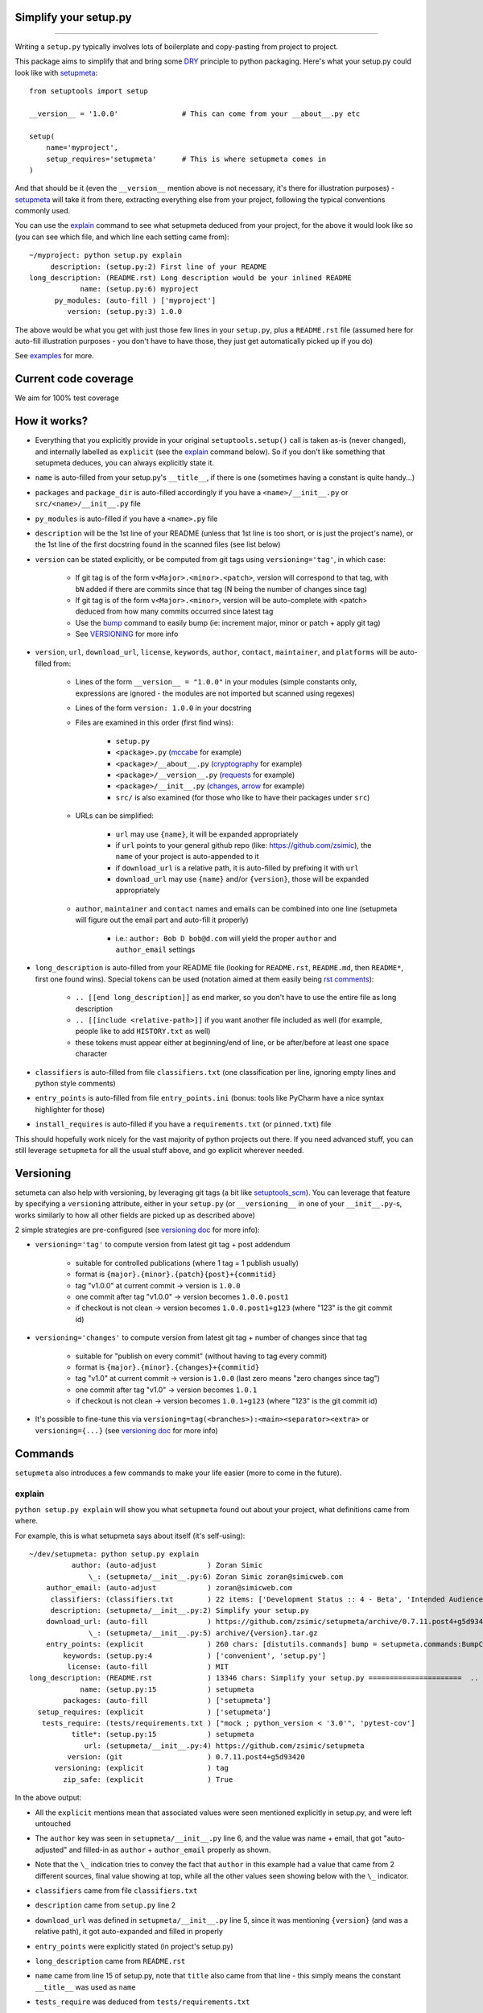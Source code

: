 Simplify your setup.py
======================

.. image:: https://img.shields.io/pypi/v/setupmeta.svg
    :target: https://pypi.org/project/setupmeta/
    :alt: Version on pypi

.. image:: https://travis-ci.org/zsimic/setupmeta.svg?branch=master
    :target: https://travis-ci.org/zsimic/setupmeta
    :alt: Travis CI

.. image:: https://codecov.io/gh/zsimic/setupmeta/branch/master/graph/badge.svg
    :target: https://codecov.io/gh/zsimic/setupmeta
    :alt: codecov

.. image:: https://img.shields.io/github/languages/top/zsimic/setupmeta.svg
    :target: https://github.com/zsimic/setupmeta
    :alt: github

.. image:: https://img.shields.io/pypi/pyversions/setupmeta.svg
    :alt: Python versions tested

----

Writing a ``setup.py`` typically involves lots of boilerplate and copy-pasting from project to project.

This package aims to simplify that and bring some DRY_ principle to python packaging.
Here's what your setup.py could look like with setupmeta_::

    from setuptools import setup

    __version__ = '1.0.0'               # This can come from your __about__.py etc

    setup(
        name='myproject',
        setup_requires='setupmeta'      # This is where setupmeta comes in
    )

And that should be it (even the ``__version__`` mention above is not necessary, it's there for illustration purposes) - setupmeta_ will
take it from there, extracting everything else from your project, following the typical conventions commonly used.

You can use the explain_ command to see what setupmeta deduced from your project, for the above it would look like so
(you can see which file, and which line each setting came from)::

    ~/myproject: python setup.py explain
         description: (setup.py:2) First line of your README
    long_description: (README.rst) Long description would be your inlined README
                name: (setup.py:6) myproject
          py_modules: (auto-fill ) ['myproject']
             version: (setup.py:3) 1.0.0

The above would be what you get with just those few lines in your ``setup.py``, plus a ``README.rst`` file
(assumed here for auto-fill illustration purposes - you don't have to have those, they just get automatically picked up if you do)

See examples_ for more.


Current code coverage
=====================

.. image:: https://codecov.io/gh/zsimic/setupmeta/branch/master/graphs/sunburst.svg
    :target: https://codecov.io/gh/zsimic/setupmeta
    :alt: Code coverage overview

We aim for 100% test coverage


How it works?
=============

- Everything that you explicitly provide in your original ``setuptools.setup()`` call is taken as-is (never changed), and internally labelled as ``explicit`` (see the explain_ command below).
  So if you don't like something that setupmeta deduces, you can always explicitly state it.

- ``name`` is auto-filled from your setup.py's ``__title__``, if there is one (sometimes having a constant is quite handy...)

- ``packages`` and ``package_dir`` is auto-filled accordingly if you have a ``<name>/__init__.py`` or ``src/<name>/__init__.py`` file

- ``py_modules`` is auto-filled if you have a ``<name>.py`` file

- ``description`` will be the 1st line of your README (unless that 1st line is too short, or is just the project's name),
  or the 1st line of the first docstring found in the scanned files (see list below)

- ``version`` can be stated explicitly, or be computed from git tags using ``versioning='tag'``, in which case:

    - If git tag is of the form ``v<Major>.<minor>.<patch>``, version will correspond to that tag, with ``bN`` added if there are commits since that tag (N being the number of changes since tag)

    - If git tag is of the form ``v<Major>.<minor>``, version will be auto-complete with <patch> deduced from how many commits occurred since latest tag

    - Use the bump_ command to easily bump (ie: increment major, minor or patch + apply git tag)

    - See VERSIONING_ for more info

- ``version``, ``url``, ``download_url``, ``license``, ``keywords``, ``author``, ``contact``, ``maintainer``, and ``platforms`` will be auto-filled from:

    - Lines of the form ``__version__ = "1.0.0"`` in your modules (simple constants only, expressions are ignored - the modules are not imported but scanned using regexes)

    - Lines of the form ``version: 1.0.0`` in your docstring

    - Files are examined in this order (first find wins):

        - ``setup.py``

        - ``<package>.py`` (mccabe_ for example)

        - ``<package>/__about__.py`` (cryptography_ for example)

        - ``<package>/__version__.py`` (requests_ for example)

        - ``<package>/__init__.py`` (changes_, arrow_ for example)

        - ``src/`` is also examined (for those who like to have their packages under ``src``)

    - URLs can be simplified:

        - ``url`` may use ``{name}``, it will be expanded appropriately

        - if ``url`` points to your general github repo (like: https://github.com/zsimic), the ``name`` of your project is auto-appended to it

        - if ``download_url`` is a relative path, it is auto-filled by prefixing it with ``url``

        - ``download_url`` may use ``{name}`` and/or ``{version}``, those will be expanded appropriately

    - ``author``, ``maintainer`` and ``contact`` names and emails can be combined into one line (setupmeta will figure out the email part and auto-fill it properly)

        - i.e.: ``author: Bob D bob@d.com`` will yield the proper ``author`` and ``author_email`` settings

- ``long_description`` is auto-filled from your README file (looking for ``README.rst``, ``README.md``, then ``README*``, first one found wins).
  Special tokens can be used (notation aimed at them easily being `rst comments`_):

    - ``.. [[end long_description]]`` as end marker, so you don't have to use the entire file as long description

    - ``.. [[include <relative-path>]]`` if you want another file included as well (for example, people like to add ``HISTORY.txt`` as well)

    - these tokens must appear either at beginning/end of line, or be after/before at least one space character

- ``classifiers`` is auto-filled from file ``classifiers.txt`` (one classification per line, ignoring empty lines and python style comments)

- ``entry_points`` is auto-filled from file ``entry_points.ini`` (bonus: tools like PyCharm have a nice syntax highlighter for those)

- ``install_requires`` is auto-filled if you have a ``requirements.txt`` (or ``pinned.txt``) file

This should hopefully work nicely for the vast majority of python projects out there.
If you need advanced stuff, you can still leverage ``setupmeta`` for all the usual stuff above, and go explicit wherever needed.


Versioning
==========

setumeta can also help with versioning, by leveraging git tags (a bit like setuptools_scm_).
You can leverage that feature by specifying a ``versioning`` attribute, either in your ``setup.py``
(or ``__versioning__`` in one of your ``__init__.py``-s, works similarly to how all other fields are picked up as described above)

2 simple strategies are pre-configured (see `versioning doc`_ for more info):

* ``versioning='tag'`` to compute version from latest git tag + post addendum

    * suitable for controlled publications (where 1 tag = 1 publish usually)

    * format is ``{major}.{minor}.{patch}{post}+{commitid}``

    * tag "v1.0.0" at current commit -> version is ``1.0.0``

    * one commit after tag "v1.0.0" -> version becomes ``1.0.0.post1``

    * if checkout is not clean -> version becomes ``1.0.0.post1+g123`` (where "123" is the git commit id)

* ``versioning='changes'`` to compute version from latest git tag + number of changes since that tag

    * suitable for "publish on every commit" (without having to tag every commit)

    * format is ``{major}.{minor}.{changes}+{commitid}``

    * tag "v1.0" at current commit -> version is ``1.0.0`` (last zero means "zero changes since tag")

    * one commit after tag "v1.0" -> version becomes ``1.0.1``

    * if checkout is not clean -> version becomes ``1.0.1+g123`` (where "123" is the git commit id)

* It's possible to fine-tune this via ``versioning=tag(<branches>):<main><separator><extra>`` or ``versioning={...}`` (see `versioning doc`_ for more info)


Commands
========

``setupmeta`` also introduces a few commands to make your life easier (more to come in the future).


explain
-------

``python setup.py explain`` will show you what ``setupmeta`` found out about your project, what definitions came from where.

For example, this is what setupmeta says about itself (it's self-using)::

    ~/dev/setupmeta: python setup.py explain
              author: (auto-adjust            ) Zoran Simic
                  \_: (setupmeta/__init__.py:6) Zoran Simic zoran@simicweb.com
        author_email: (auto-adjust            ) zoran@simicweb.com
         classifiers: (classifiers.txt        ) 22 items: ['Development Status :: 4 - Beta', 'Intended Audience :: Developers'...
         description: (setupmeta/__init__.py:2) Simplify your setup.py
        download_url: (auto-fill              ) https://github.com/zsimic/setupmeta/archive/0.7.11.post4+g5d93420.tar.gz
                  \_: (setupmeta/__init__.py:5) archive/{version}.tar.gz
        entry_points: (explicit               ) 260 chars: [distutils.commands] bump = setupmeta.commands:BumpCommand explain ...
            keywords: (setup.py:4             ) ['convenient', 'setup.py']
             license: (auto-fill              ) MIT
    long_description: (README.rst             ) 13346 chars: Simplify your setup.py ======================  .. image:: https:/...
                name: (setup.py:15            ) setupmeta
            packages: (auto-fill              ) ['setupmeta']
      setup_requires: (explicit               ) ['setupmeta']
       tests_require: (tests/requirements.txt ) ["mock ; python_version < '3.0'", 'pytest-cov']
              title*: (setup.py:15            ) setupmeta
                 url: (setupmeta/__init__.py:4) https://github.com/zsimic/setupmeta
             version: (git                    ) 0.7.11.post4+g5d93420
          versioning: (explicit               ) tag
            zip_safe: (explicit               ) True

In the above output:

- All the ``explicit`` mentions mean that associated values were seen mentioned explicitly in setup.py, and were left untouched

- The ``author`` key was seen in ``setupmeta/__init__.py`` line 6, and the value was name + email,
  that got "auto-adjusted" and filled-in as ``author`` + ``author_email`` properly as shown.

- Note that the ``\_`` indication tries to convey the fact that ``author`` in this example had a value that came from 2 different sources,
  final value showing at top, while all the other values seen showing below with the ``\_`` indicator.

- ``classifiers`` came from file ``classifiers.txt``

- ``description`` came from ``setup.py`` line 2

- ``download_url`` was defined in ``setupmeta/__init__.py`` line 5, since it was mentioning ``{version}`` (and was a relative path), it got auto-expanded and filled in properly

- ``entry_points`` were explicitly stated (in project's setup.py)

- ``long_description`` came from ``README.rst``

- ``name`` came from line 15 of setup.py, note that ``title`` also came from that line - this simply means the constant ``__title__`` was used as ``name``

- ``tests_require`` was deduced from ``tests/requirements.txt``

- Note that ``title*`` is shown with an asterisk, the asterisk means that setupmeta saw the value and can use it, but doesn't transfer it to setuptools

- ``packages`` was auto-filled to ``['setupmeta']``

- ``version`` was determined from git tag (due to ``versioning='tag'`` in setup.py), in this case ``0.7.11.post4+g5d93420`` means:

    * latest tag was 0.7.11

    * there were 4 commits since that (``.post4`` means 4 changes since tag, ".post" denotes this would be a "post-release" version, and should play nicely with PEP-440_)

    * the ``+g5d93420`` suffix means that the checkout wasn't clean when ``explain`` command was ran, local checkout was dirty at short git commit id "5d93420"


bump
----

If you're using the ``versioning='tag'`` feature, you can then use the ``python setup.py bump`` command to bump your git-tag driven version. See ``--help`` for more info.
Typical usage::

    python setup.py bump --help             # What were the options?
    python setup.py bump --minor            # Check everything looks as expected
    python setup.py bump --minor --commit   # Effectively bump


entrypoints
-----------

This will simply show you your ``entry_points/console_scripts``. I added it because pygradle_ requires it (if you use pygradle_, it'll come in handy...).

.. _DRY: https://en.wikipedia.org/wiki/Don%27t_repeat_yourself

.. _setuptools_scm: https://github.com/pypa/setuptools_scm

.. _versioning doc: https://github.com/zsimic/setupmeta/blob/master/VERSIONING.rst

.. _PEP-440: https://www.python.org/dev/peps/pep-0440/

.. _setupmeta: https://github.com/zsimic/setupmeta

.. _examples: https://github.com/zsimic/setupmeta/tree/master/examples

.. _setuptools: https://github.com/pypa/setuptools

.. _rst comments: http://docutils.sourceforge.net/docs/ref/rst/restructuredtext.html#comments

.. _requests: https://github.com/requests/requests/tree/master/requests

.. _cryptography: https://github.com/pyca/cryptography/tree/master/src/cryptography

.. _changes: https://github.com/michaeljoseph/changes/blob/master/changes/__init__.py

.. _arrow: https://github.com/crsmithdev/arrow/blob/master/arrow/__init__.py

.. _mccabe: https://github.com/PyCQA/mccabe/blob/master/mccabe.py

.. _pygradle: https://github.com/linkedin/pygradle/

.. [[end long_description]]


Motivation
==========

My motivation was to:

- stop having to boilerplate my setup.py's

- learn how to publish to pypi (and do it right)

- have a nice workflow for when I want to publish to pypi:

    - ``setup.py explain`` to see what's up at a glance

I noticed that most open-source projects out there do the same thing over and over, like:

- Read the entire contents of their README file and use it as ``long_description``
  (copy-pasting the few lines of code to read the contents of said file)

- Reading, grepping, sometimes importing a small ``__version__.py`` or ``__about__.py`` file to get values like ``__version__`` out of it,
  and then dutifully doing ``version=__version__`` or ``version=about['__version__']`` in their ``setup.py``

- All kinds of creative things to get the ``description``

- Very few ``setup.py`` specimens out there even have a docstring

- etc.

I didn't want to keep doing this anymore myself, so I decided to try and do something about it with this project.

With setupmeta, you can achieve a short and sweet setup.py by proceeding like so:

- Have a docstring in your ``setup.py``, 1st line will be your ``description``

- Add a few lines in that docstring of the form ``key: value`` for this that you don't want to state in your code itself, some examples for that could be::

    """
    Do things concisely

    licence: MIT
    keywords: cool, stuff
    author: Zoran Simic zoran@simicweb.com
    """

- In your ``__init__.py`` (or a dedicated ``__version__.py``, or ``__about__.py`` if you prefer), state things you would like to be importable from your code, example::

    __version__ = "1.0.0"
    __url__ = "https://github.com/me/myproject"


Roadmap
=======

- Support git-versioning, like ``setuptools_scm``?
